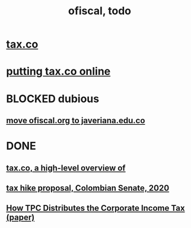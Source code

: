 :PROPERTIES:
:ID:       cb1bb067-d8cc-48d2-ad90-60ba4308adf8
:END:
#+TITLE: ofiscal, todo
* [[id:dc968fea-dd45-4734-b375-9e60b87005c6][tax.co]]
* [[id:f8d67417-cc75-4e62-b219-abaee0f73b0b][putting tax.co online]]
* BLOCKED dubious
** [[id:804931df-c3ad-41fd-9356-124fe6b478ae][move ofiscal.org to javeriana.edu.co]]
* DONE
** [[id:9019705d-fcda-422e-bc89-88442094ca66][tax.co, a high-level overview of]]
** [[id:b03dbe01-ce5a-46ac-b2d3-7e22949781a1][tax hike proposal, Colombian Senate, 2020]]
** [[id:dfb5198f-b392-4903-be09-bfa7217212cc][How TPC Distributes the Corporate Income Tax (paper)]]
